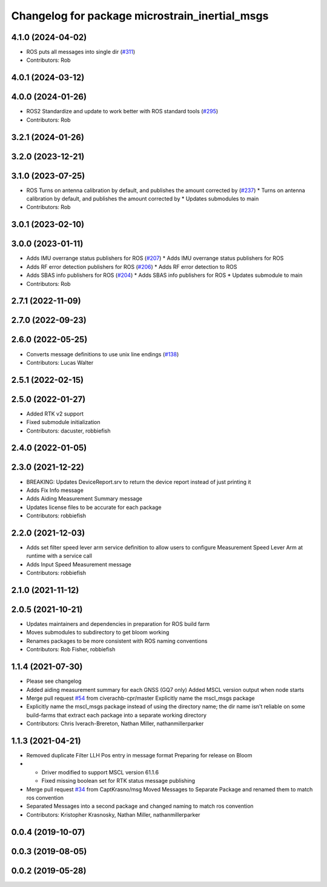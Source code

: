 ^^^^^^^^^^^^^^^^^^^^^^^^^^^^^^^^^^^^^^^^^^^^^^^
Changelog for package microstrain_inertial_msgs
^^^^^^^^^^^^^^^^^^^^^^^^^^^^^^^^^^^^^^^^^^^^^^^

4.1.0 (2024-04-02)
------------------
* ROS puts all messages into single dir (`#311 <https://github.com/LORD-MicroStrain/microstrain_inertial/issues/311>`_)
* Contributors: Rob

4.0.1 (2024-03-12)
------------------

4.0.0 (2024-01-26)
------------------
* ROS2 Standardize and update to work better with ROS standard tools (`#295 <https://github.com/LORD-MicroStrain/microstrain_inertial/issues/295>`_)
* Contributors: Rob

3.2.1 (2024-01-26)
------------------

3.2.0 (2023-12-21)
------------------

3.1.0 (2023-07-25)
------------------
* ROS Turns on antenna calibration by default, and publishes the amount corrected by (`#237 <https://github.com/LORD-MicroStrain/microstrain_inertial/issues/237>`_)
  * Turns on antenna calibration by default, and publishes the amount corrected by
  * Updates submodules to main
* Contributors: Rob

3.0.1 (2023-02-10)
------------------

3.0.0 (2023-01-11)
------------------
* Adds IMU overrange status publishers for ROS (`#207 <https://github.com/LORD-MicroStrain/microstrain_inertial/issues/207>`_)
  * Adds IMU overrange status publishers for ROS
* Adds RF error detection publishers for ROS (`#206 <https://github.com/LORD-MicroStrain/microstrain_inertial/issues/206>`_)
  * Adds RF error detection to ROS
* Adds SBAS info publishers for ROS (`#204 <https://github.com/LORD-MicroStrain/microstrain_inertial/issues/204>`_)
  * Adds SBAS info publishers for ROS
  * Updates submodule to main
* Contributors: Rob

2.7.1 (2022-11-09)
------------------

2.7.0 (2022-09-23)
------------------

2.6.0 (2022-05-25)
------------------
* Converts message definitions to use unix line endings (`#138 <https://github.com/LORD-MicroStrain/microstrain_inertial/issues/138>`_)
* Contributors: Lucas Walter

2.5.1 (2022-02-15)
------------------

2.5.0 (2022-01-27)
------------------
* Added RTK v2 support
* Fixed submodule initialization
* Contributors: dacuster, robbiefish

2.4.0 (2022-01-05)
------------------

2.3.0 (2021-12-22)
------------------
* BREAKING: Updates DeviceReport.srv to return the device report instead of just printing it
* Adds Fix Info message
* Adds Aiding Measurement Summary message
* Updates license files to be accurate for each package
* Contributors: robbiefish

2.2.0 (2021-12-03)
------------------
* Adds set filter speed lever arm service definition to allow users to configure Measurement Speed Lever Arm at runtime with a service call
* Adds Input Speed Measurement message
* Contributors: robbiefish

2.1.0 (2021-11-12)
------------------

2.0.5 (2021-10-21)
------------------
* Updates maintainers and dependencies in preparation for ROS build farm
* Moves submodules to subdirectory to get bloom working
* Renames packages to be more consistent with ROS naming conventions
* Contributors: Rob Fisher, robbiefish

1.1.4 (2021-07-30)
------------------
* Please see changelog
* Added aiding measurement summary for each GNSS (GQ7 only)
  Added MSCL version output when node starts
* Merge pull request `#54 <https://github.com/LORD-MicroStrain/ROS-MSCL/issues/54>`_ from civerachb-cpr/master
  Explicitly name the mscl_msgs package
* Explicitly name the mscl_msgs package instead of using the directory name; the dir name isn't reliable on some build-farms that extract each package into a separate working directory
* Contributors: Chris Iverach-Brereton, Nathan Miller, nathanmillerparker

1.1.3 (2021-04-21)
------------------
* Removed duplicate Filter LLH Pos entry in message format
  Preparing for release on Bloom
* - Driver modified to support MSCL version 61.1.6
  - Fixed missing boolean set for RTK status message publishing
* Merge pull request `#34 <https://github.com/LORD-MicroStrain/ROS-MSCL/issues/34>`_ from CaptKrasno/msg
  Moved Messages to Separate Package and renamed them to match ros convention
* Separated Messages into a second package and changed naming to match ros convention
* Contributors: Kristopher Krasnosky, Nathan Miller, nathanmillerparker

0.0.4 (2019-10-07)
------------------

0.0.3 (2019-08-05)
------------------

0.0.2 (2019-05-28)
------------------
